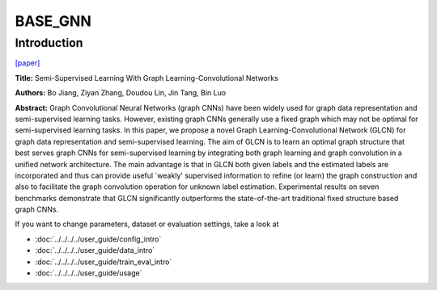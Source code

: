 BASE_GNN
========
Introduction
-------------
`[paper] <https://ieeexplore.ieee.org/document/8953909>`_

**Title:** Semi-Supervised Learning With Graph Learning-Convolutional Networks

**Authors:** Bo Jiang, Ziyan Zhang, Doudou Lin, Jin Tang, Bin Luo

**Abstract:** Graph Convolutional Neural Networks (graph CNNs) have been widely used for graph data representation and
semi-supervised learning tasks. However, existing graph CNNs generally use a fixed graph which may not be optimal for
semi-supervised learning tasks. In this paper, we propose a novel Graph Learning-Convolutional Network (GLCN) for graph
data representation and semi-supervised learning. The aim of GLCN is to learn an optimal graph structure that best serves
graph CNNs for semi-supervised learning by integrating both graph learning and graph convolution in a unified network
architecture. The main advantage is that in GLCN both given labels and the estimated labels are incorporated and thus can
provide useful `weakly' supervised information to refine (or learn) the graph construction and also to facilitate the
graph convolution operation for unknown label estimation. Experimental results on seven benchmarks demonstrate that GLCN
significantly outperforms the state-of-the-art traditional fixed structure based graph CNNs.

.. image:: ../../../media/GLCN.png
    :align: center

If you want to change parameters, dataset or evaluation settings, take a look at

- :doc:`../../../../user_guide/config_intro`
- :doc:`../../../../user_guide/data_intro`
- :doc:`../../../../user_guide/train_eval_intro`
- :doc:`../../../../user_guide/usage`

